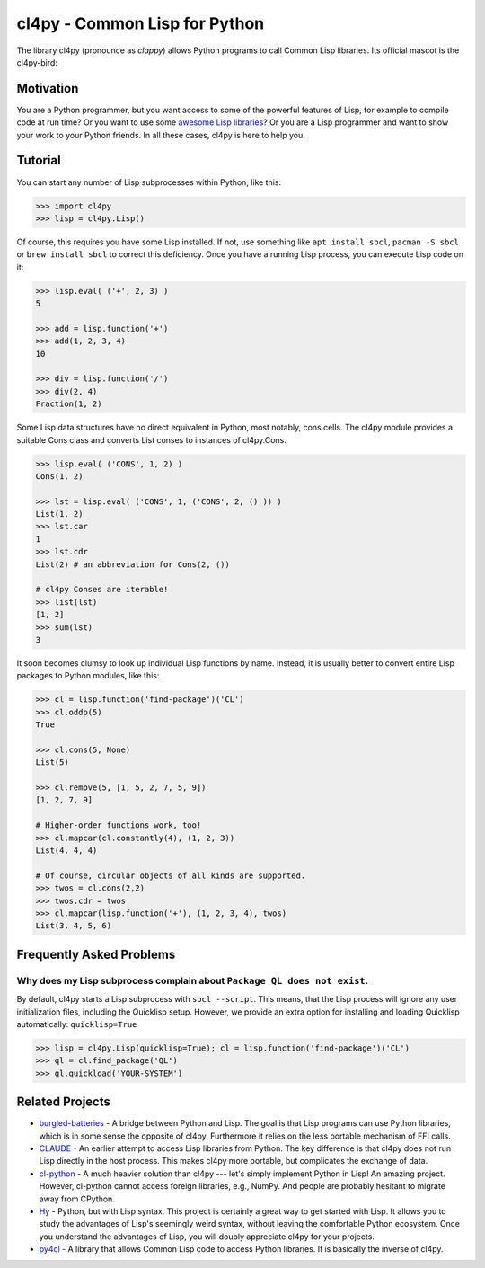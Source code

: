 cl4py - Common Lisp for Python
==============================

The library cl4py (pronounce as *clappy*) allows Python programs to call
Common Lisp libraries.  Its official mascot is the cl4py-bird:

.. image:: ./cl4py.png

Motivation
----------

You are a Python programmer, but you want access to some of the powerful
features of Lisp, for example to compile code at run time?  Or you want to
use some `awesome Lisp libraries <http://codys.club/awesome-cl/>`_?  Or
you are a Lisp programmer and want to show your work to your Python
friends.  In all these cases, cl4py is here to help you.

Tutorial
--------

You can start any number of Lisp subprocesses within Python, like this:

.. code:: python

    >>> import cl4py
    >>> lisp = cl4py.Lisp()

Of course, this requires you have some Lisp installed. If not, use
something like ``apt install sbcl``, ``pacman -S sbcl`` or ``brew install
sbcl`` to correct this deficiency.  Once you have a running Lisp process,
you can execute Lisp code on it:

.. code:: python

    >>> lisp.eval( ('+', 2, 3) )
    5

    >>> add = lisp.function('+')
    >>> add(1, 2, 3, 4)
    10

    >>> div = lisp.function('/')
    >>> div(2, 4)
    Fraction(1, 2)

Some Lisp data structures have no direct equivalent in Python, most
notably, cons cells.  The cl4py module provides a suitable Cons class and
converts List conses to instances of cl4py.Cons.

.. code:: python

    >>> lisp.eval( ('CONS', 1, 2) )
    Cons(1, 2)

    >>> lst = lisp.eval( ('CONS', 1, ('CONS', 2, () )) )
    List(1, 2)
    >>> lst.car
    1
    >>> lst.cdr
    List(2) # an abbreviation for Cons(2, ())

    # cl4py Conses are iterable!
    >>> list(lst)
    [1, 2]
    >>> sum(lst)
    3

It soon becomes clumsy to look up individual Lisp functions by name.
Instead, it is usually better to convert entire Lisp packages to Python
modules, like this:

.. code:: python

    >>> cl = lisp.function('find-package')('CL')
    >>> cl.oddp(5)
    True

    >>> cl.cons(5, None)
    List(5)

    >>> cl.remove(5, [1, 5, 2, 7, 5, 9])
    [1, 2, 7, 9]

    # Higher-order functions work, too!
    >>> cl.mapcar(cl.constantly(4), (1, 2, 3))
    List(4, 4, 4)

    # Of course, circular objects of all kinds are supported.
    >>> twos = cl.cons(2,2)
    >>> twos.cdr = twos
    >>> cl.mapcar(lisp.function('+'), (1, 2, 3, 4), twos)
    List(3, 4, 5, 6)


Frequently Asked Problems
-------------------------

Why does my Lisp subprocess complain about ``Package QL does not exist``.
^^^^^^^^^^^^^^^^^^^^^^^^^^^^^^^^^^^^^^^^^^^^^^^^^^^^^^^^^^^^^^^^^^^^^^^^^

By default, cl4py starts a Lisp subprocess with ``sbcl --script``.  This
means, that the Lisp process will ignore any user initialization files,
including the Quicklisp setup.  However, we provide an extra option for
installing and loading Quicklisp automatically: ``quicklisp=True``


.. code:: python

    >>> lisp = cl4py.Lisp(quicklisp=True); cl = lisp.function('find-package')('CL')
    >>> ql = cl.find_package('QL')
    >>> ql.quickload('YOUR-SYSTEM')


Related Projects
----------------

-  `burgled-batteries <https://github.com/pinterface/burgled-batteries>`_
   - A bridge between Python and Lisp. The goal is that Lisp programs can
   use Python libraries, which is in some sense the opposite of
   cl4py. Furthermore it relies on the less portable mechanism of FFI
   calls.
-  `CLAUDE <https://www.nicklevine.org/claude/>`_
   - An earlier attempt to access Lisp libraries from Python. The key
   difference is that cl4py does not run Lisp directly in the host
   process. This makes cl4py more portable, but complicates the exchange of
   data.
-  `cl-python <https://github.com/metawilm/cl-python>`_
   - A much heavier solution than cl4py --- let's simply implement Python
   in Lisp! An amazing project. However, cl-python cannot access foreign
   libraries, e.g., NumPy. And people are probably hesitant to migrate away
   from CPython.
-  `Hy <http://docs.hylang.org/en/stable/>`_
   - Python, but with Lisp syntax. This project is certainly a great way to
   get started with Lisp. It allows you to study the advantages of Lisp's
   seemingly weird syntax, without leaving the comfortable Python
   ecosystem. Once you understand the advantages of Lisp, you will doubly
   appreciate cl4py for your projects.
-  `py4cl <https://github.com/bendudson/py4cl>`_
   - A library that allows Common Lisp code to access Python libraries.  It
   is basically the inverse of cl4py.
